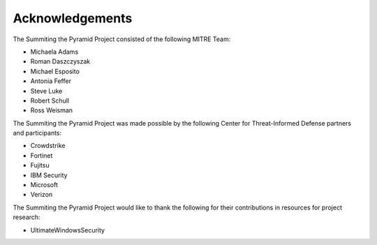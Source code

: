 Acknowledgements
================

The Summiting the Pyramid Project consisted of the following MITRE Team:

* Michaela Adams
* Roman Daszczyszak
* Michael Esposito
* Antonia Feffer
* Steve Luke
* Robert Schull
* Ross Weisman

The Summiting the Pyramid Project was made possible by the following Center for Threat-Informed Defense partners and participants:

* Crowdstrike
* Fortinet
* Fujitsu
* IBM Security
* Microsoft
* Verizon

The Summiting the Pyramid Project would like to thank the following for their contributions in resources for project research:

* UltimateWindowsSecurity